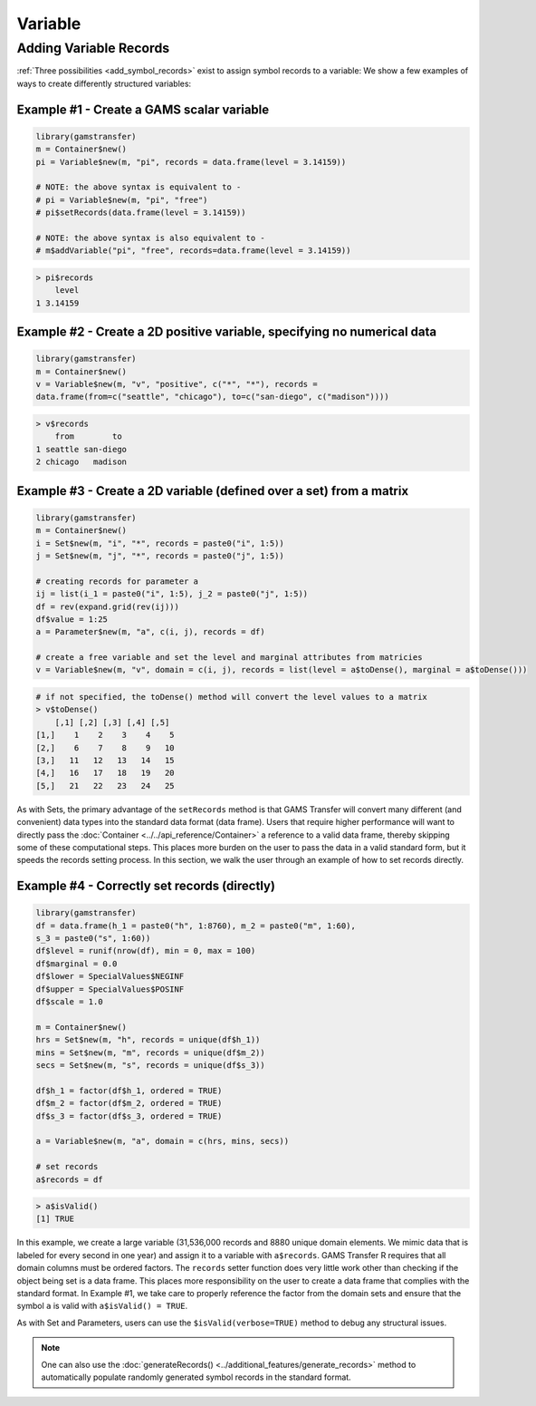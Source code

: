Variable
============

Adding Variable Records
-------------------------------

:ref:`Three possibilities <add_symbol_records>` exist 
to assign symbol records to a variable: We show a few examples of 
ways to create differently structured variables:
 
Example \#1 - Create a GAMS scalar variable
~~~~~~~~~~~~~~~~~~~~~~~~~~~~~~~~~~~~~~~~~~~~~~~~

.. code-block:: R

    library(gamstransfer)
    m = Container$new()
    pi = Variable$new(m, "pi", records = data.frame(level = 3.14159))

    # NOTE: the above syntax is equivalent to -
    # pi = Variable$new(m, "pi", "free")
    # pi$setRecords(data.frame(level = 3.14159))

    # NOTE: the above syntax is also equivalent to -
    # m$addVariable("pi", "free", records=data.frame(level = 3.14159))

.. code-block:: R

    > pi$records
        level
    1 3.14159

Example \#2 - Create a 2D positive variable, specifying no numerical data
~~~~~~~~~~~~~~~~~~~~~~~~~~~~~~~~~~~~~~~~~~~~~~~~~~~~~~~~~~~~~~~~~~~~~~~~~~~~~~~~~~

.. code-block:: R

    library(gamstransfer)
    m = Container$new()
    v = Variable$new(m, "v", "positive", c("*", "*"), records = 
    data.frame(from=c("seattle", "chicago"), to=c("san-diego", c("madison"))))

.. code-block:: R

    > v$records
        from        to
    1 seattle san-diego
    2 chicago   madison

Example \#3 - Create a 2D variable (defined over a set) from a matrix
~~~~~~~~~~~~~~~~~~~~~~~~~~~~~~~~~~~~~~~~~~~~~~~~~~~~~~~~~~~~~~~~~~~~~~~~~~~~~~~~~~

.. code-block:: R

    library(gamstransfer)
    m = Container$new()
    i = Set$new(m, "i", "*", records = paste0("i", 1:5))
    j = Set$new(m, "j", "*", records = paste0("j", 1:5))

    # creating records for parameter a
    ij = list(i_1 = paste0("i", 1:5), j_2 = paste0("j", 1:5))
    df = rev(expand.grid(rev(ij)))
    df$value = 1:25
    a = Parameter$new(m, "a", c(i, j), records = df)

    # create a free variable and set the level and marginal attributes from matricies
    v = Variable$new(m, "v", domain = c(i, j), records = list(level = a$toDense(), marginal = a$toDense()))

.. code-block:: R

    # if not specified, the toDense() method will convert the level values to a matrix
    > v$toDense()
        [,1] [,2] [,3] [,4] [,5]
    [1,]    1    2    3    4    5
    [2,]    6    7    8    9   10
    [3,]   11   12   13   14   15
    [4,]   16   17   18   19   20
    [5,]   21   22   23   24   25

As with Sets, the primary advantage of the ``setRecords`` method is that GAMS 
Transfer will convert many different (and convenient) data types into the 
standard data format (data frame). Users that require higher performance 
will want to directly pass the :doc:`Container <../../api_reference/Container>`
a reference to a valid data frame, 
thereby skipping some of these computational steps. This places more burden on 
the user to pass the data in a valid standard form, but it speeds the records 
setting process. In this section, we walk the user through an example of how 
to set records directly.

Example \#4 - Correctly set records (directly)
~~~~~~~~~~~~~~~~~~~~~~~~~~~~~~~~~~~~~~~~~~~~~~~~~~~~~~~~~~~~~~~~~~~~~~~~~~~~~~~~~~

.. code-block:: R

    library(gamstransfer)
    df = data.frame(h_1 = paste0("h", 1:8760), m_2 = paste0("m", 1:60), 
    s_3 = paste0("s", 1:60))
    df$level = runif(nrow(df), min = 0, max = 100)
    df$marginal = 0.0
    df$lower = SpecialValues$NEGINF
    df$upper = SpecialValues$POSINF
    df$scale = 1.0

    m = Container$new()
    hrs = Set$new(m, "h", records = unique(df$h_1))
    mins = Set$new(m, "m", records = unique(df$m_2))
    secs = Set$new(m, "s", records = unique(df$s_3))

    df$h_1 = factor(df$h_1, ordered = TRUE)
    df$m_2 = factor(df$m_2, ordered = TRUE)
    df$s_3 = factor(df$s_3, ordered = TRUE)

    a = Variable$new(m, "a", domain = c(hrs, mins, secs))

    # set records
    a$records = df

.. code-block:: R

    > a$isValid()
    [1] TRUE

In this example, we create a large variable (31,536,000 records and
8880 unique domain elements. We mimic data that is labeled for 
every second in one year) and assign it to a variable with ``a$records``. 
GAMS Transfer R requires that all domain columns must be ordered factors. 
The ``records`` setter function does very little work other than checking 
if the object being set is a data frame. This places more responsibility 
on the user to create a data frame that complies with the standard format. 
In Example \#1, we take care to properly reference the factor from the 
domain sets and ensure that the symbol ``a`` is valid with ``a$isValid() = TRUE``.

As with Set and Parameters, users can use the ``$isValid(verbose=TRUE)`` 
method to debug any structural issues.

.. note:: 
    One can also use the :doc:`generateRecords() <../additional_features/generate_records>`
    method to automatically populate randomly generated symbol records in the standard format.
